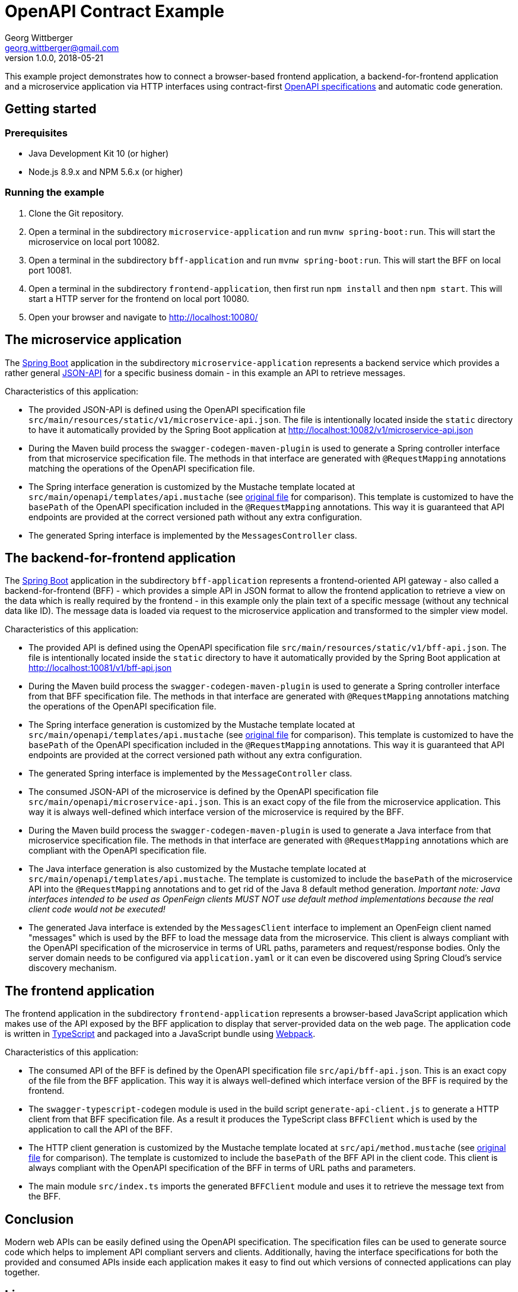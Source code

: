 = OpenAPI Contract Example
Georg Wittberger <georg.wittberger@gmail.com>
v1.0.0, 2018-05-21

This example project demonstrates how to connect a browser-based frontend application, a backend-for-frontend application and a microservice application via HTTP interfaces using contract-first https://swagger.io/specification/[OpenAPI specifications] and automatic code generation.

== Getting started

=== Prerequisites

* Java Development Kit 10 (or higher)
* Node.js 8.9.x and NPM 5.6.x (or higher)

=== Running the example

. Clone the Git repository.
. Open a terminal in the subdirectory `microservice-application` and run `mvnw spring-boot:run`. This will start the microservice on local port 10082.
. Open a terminal in the subdirectory `bff-application` and run `mvnw spring-boot:run`. This will start the BFF on local port 10081.
. Open a terminal in the subdirectory `frontend-application`, then first run `npm install` and then `npm start`. This will start a HTTP server for the frontend on local port 10080.
. Open your browser and navigate to http://localhost:10080/

== The microservice application

The https://projects.spring.io/spring-boot/[Spring Boot] application in the subdirectory `microservice-application` represents a backend service which provides a rather general http://jsonapi.org/[JSON-API] for a specific business domain - in this example an API to retrieve messages.

Characteristics of this application:

* The provided JSON-API is defined using the OpenAPI specification file `src/main/resources/static/v1/microservice-api.json`. The file is intentionally located inside the `static` directory to have it automatically provided by the Spring Boot application at http://localhost:10082/v1/microservice-api.json
* During the Maven build process the `swagger-codegen-maven-plugin` is used to generate a Spring controller interface from that microservice specification file. The methods in that interface are generated with `@RequestMapping` annotations matching the operations of the OpenAPI specification file.
* The Spring interface generation is customized by the Mustache template located at `src/main/openapi/templates/api.mustache` (see https://github.com/swagger-api/swagger-codegen/blob/v2.3.1/modules/swagger-codegen/src/main/resources/JavaSpring/api.mustache[original file] for comparison). This template is customized to have the `basePath` of the OpenAPI specification included in the `@RequestMapping` annotations. This way it is guaranteed that API endpoints are provided at the correct versioned path without any extra configuration.
* The generated Spring interface is implemented by the `MessagesController` class.

== The backend-for-frontend application

The https://projects.spring.io/spring-boot/[Spring Boot] application in the subdirectory `bff-application` represents a frontend-oriented API gateway - also called a backend-for-frontend (BFF) - which provides a simple API in JSON format to allow the frontend application to retrieve a view on the data which is really required by the frontend - in this example only the plain text of a specific message (without any technical data like ID). The message data is loaded via request to the microservice application and transformed to the simpler view model.

Characteristics of this application:

* The provided API is defined using the OpenAPI specification file `src/main/resources/static/v1/bff-api.json`. The file is intentionally located inside the `static` directory to have it automatically provided by the Spring Boot application at http://localhost:10081/v1/bff-api.json
* During the Maven build process the `swagger-codegen-maven-plugin` is used to generate a Spring controller interface from that BFF specification file. The methods in that interface are generated with `@RequestMapping` annotations matching the operations of the OpenAPI specification file.
* The Spring interface generation is customized by the Mustache template located at `src/main/openapi/templates/api.mustache` (see https://github.com/swagger-api/swagger-codegen/blob/v2.3.1/modules/swagger-codegen/src/main/resources/JavaSpring/api.mustache[original file] for comparison). This template is customized to have the `basePath` of the OpenAPI specification included in the `@RequestMapping` annotations. This way it is guaranteed that API endpoints are provided at the correct versioned path without any extra configuration.
* The generated Spring interface is implemented by the `MessageController` class.
* The consumed JSON-API of the microservice is defined by the OpenAPI specification file `src/main/openapi/microservice-api.json`. This is an exact copy of the file from the microservice application. This way it is always well-defined which interface version of the microservice is required by the BFF.
* During the Maven build process the `swagger-codegen-maven-plugin` is used to generate a Java interface from that microservice specification file. The methods in that interface are generated with `@RequestMapping` annotations which are compliant with the OpenAPI specification file.
* The Java interface generation is also customized by the Mustache template located at `src/main/openapi/templates/api.mustache`. The template is customized to include the `basePath` of the microservice API into the `@RequestMapping` annotations and to get rid of the Java 8 default method generation. _Important note: Java interfaces intended to be used as OpenFeign clients MUST NOT use default method implementations because the real client code would not be executed!_
* The generated Java interface is extended by the `MessagesClient` interface to implement an OpenFeign client named "messages" which is used by the BFF to load the message data from the microservice. This client is always compliant with the OpenAPI specification of the microservice in terms of URL paths, parameters and request/response bodies. Only the server domain needs to be configured via `application.yaml` or it can even be discovered using Spring Cloud's service discovery mechanism.

== The frontend application

The frontend application in the subdirectory `frontend-application` represents a browser-based JavaScript application which makes use of the API exposed by the BFF application to display that server-provided data on the web page. The application code is written in https://www.typescriptlang.org/[TypeScript] and packaged into a JavaScript bundle using https://webpack.js.org/[Webpack].

Characteristics of this application:

* The consumed API of the BFF is defined by the OpenAPI specification file `src/api/bff-api.json`. This is an exact copy of the file from the BFF application. This way it is always well-defined which interface version of the BFF is required by the frontend.
* The `swagger-typescript-codegen` module is used in the build script `generate-api-client.js` to generate a HTTP client from that BFF specification file. As a result it produces the TypeScript class `BFFClient` which is used by the application to call the API of the BFF.
* The HTTP client generation is customized by the Mustache template located at `src/api/method.mustache` (see https://github.com/mtennoe/swagger-typescript-codegen/blob/master/templates/method.mustache[original file] for comparison). The template is customized to include the `basePath` of the BFF API in the client code. This client is always compliant with the OpenAPI specification of the BFF in terms of URL paths and parameters.
* The main module `src/index.ts` imports the generated `BFFClient` module and uses it to retrieve the message text from the BFF.

== Conclusion

Modern web APIs can be easily defined using the OpenAPI specification. The specification files can be used to generate source code which helps to implement API compliant servers and clients. Additionally, having the interface specifications for both the provided and consumed APIs inside each application makes it easy to find out which versions of connected applications can play together.

== License

https://opensource.org/licenses/MIT[MIT]
